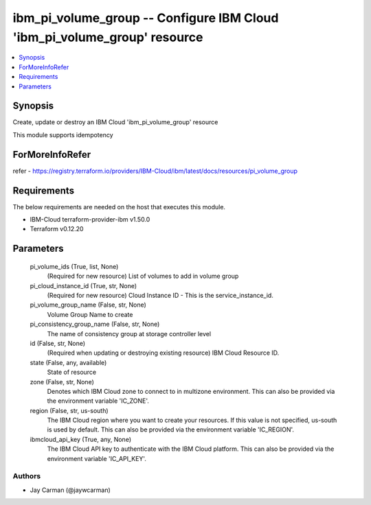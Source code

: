 
ibm_pi_volume_group -- Configure IBM Cloud 'ibm_pi_volume_group' resource
=========================================================================

.. contents::
   :local:
   :depth: 1


Synopsis
--------

Create, update or destroy an IBM Cloud 'ibm_pi_volume_group' resource

This module supports idempotency


ForMoreInfoRefer
----------------
refer - https://registry.terraform.io/providers/IBM-Cloud/ibm/latest/docs/resources/pi_volume_group

Requirements
------------
The below requirements are needed on the host that executes this module.

- IBM-Cloud terraform-provider-ibm v1.50.0
- Terraform v0.12.20



Parameters
----------

  pi_volume_ids (True, list, None)
    (Required for new resource) List of volumes to add in volume group


  pi_cloud_instance_id (True, str, None)
    (Required for new resource) Cloud Instance ID - This is the service_instance_id.


  pi_volume_group_name (False, str, None)
    Volume Group Name to create


  pi_consistency_group_name (False, str, None)
    The name of consistency group at storage controller level


  id (False, str, None)
    (Required when updating or destroying existing resource) IBM Cloud Resource ID.


  state (False, any, available)
    State of resource


  zone (False, str, None)
    Denotes which IBM Cloud zone to connect to in multizone environment. This can also be provided via the environment variable 'IC_ZONE'.


  region (False, str, us-south)
    The IBM Cloud region where you want to create your resources. If this value is not specified, us-south is used by default. This can also be provided via the environment variable 'IC_REGION'.


  ibmcloud_api_key (True, any, None)
    The IBM Cloud API key to authenticate with the IBM Cloud platform. This can also be provided via the environment variable 'IC_API_KEY'.













Authors
~~~~~~~

- Jay Carman (@jaywcarman)

